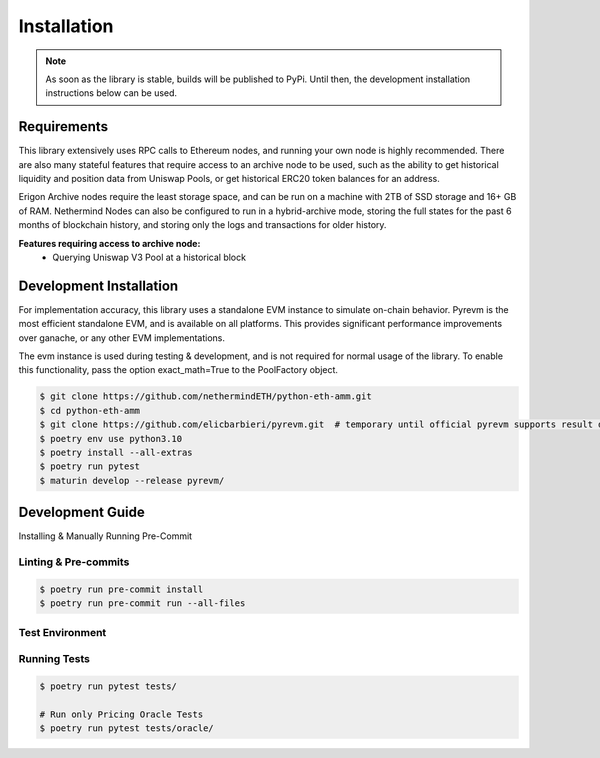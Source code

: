 .. _installation:

Installation
============

.. note::
    As soon as the library is stable, builds will be published to PyPi.  Until then, the development installation
    instructions below can be used.

Requirements
------------
This library extensively uses RPC calls to Ethereum nodes, and running your own node is highly recommended.  There are
also many stateful features that require access to an archive node to be used, such as the ability to get historical
liquidity and position data from Uniswap Pools, or get historical ERC20 token balances for an address.

Erigon Archive nodes require the least storage space, and can be run on a machine with 2TB of SSD storage and 16+ GB
of RAM.  Nethermind Nodes can also be configured to run in a hybrid-archive mode, storing the full states for the past
6 months of blockchain history, and storing only the logs and transactions for older history.

**Features requiring access to archive node:**
    * Querying Uniswap V3 Pool at a historical block



Development Installation
------------------------

For implementation accuracy, this library uses a standalone EVM instance to simulate on-chain behavior.
Pyrevm is the most efficient standalone EVM, and is available on all platforms.  This provides significant performance
improvements over ganache, or any other EVM implementations.

The evm instance is used during testing & development, and is not required for normal usage of the library.  To
enable this functionality, pass the option exact_math=True to the PoolFactory object.

.. code-block:: console

    $ git clone https://github.com/nethermindETH/python-eth-amm.git
    $ cd python-eth-amm
    $ git clone https://github.com/elicbarbieri/pyrevm.git  # temporary until official pyrevm supports result decoding
    $ poetry env use python3.10
    $ poetry install --all-extras
    $ poetry run pytest
    $ maturin develop --release pyrevm/


Development Guide
-----------------


Installing & Manually Running Pre-Commit

Linting & Pre-commits
^^^^^^^^^^^^^^^^^^^^^

.. code-block:: console

    $ poetry run pre-commit install
    $ poetry run pre-commit run --all-files

Test Environment
^^^^^^^^^^^^^^^^

.. code-block::
    :caption: tests/.env

    SQLALCHEMY_DB_URI='postgresql://user:pass@host:5432/db_name'
    ARCHIVE_NODE_RPC_URL='http://node_ip:8545'

Running Tests
^^^^^^^^^^^^^

.. code-block:: console

    $ poetry run pytest tests/

    # Run only Pricing Oracle Tests
    $ poetry run pytest tests/oracle/

